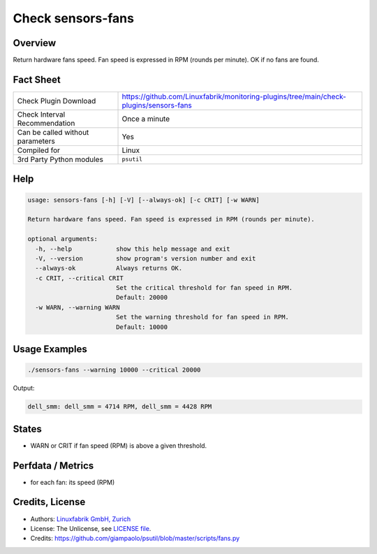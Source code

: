 Check sensors-fans
===================

Overview
--------

Return hardware fans speed. Fan speed is expressed in RPM (rounds per minute). OK if no fans are found.


Fact Sheet
----------

.. csv-table::
    :widths: 30, 70
    
    "Check Plugin Download",                "https://github.com/Linuxfabrik/monitoring-plugins/tree/main/check-plugins/sensors-fans"
    "Check Interval Recommendation",        "Once a minute"
    "Can be called without parameters",     "Yes"
    "Compiled for",                         "Linux"
    "3rd Party Python modules",             "``psutil``"


Help
----

.. code-block:: text

    usage: sensors-fans [-h] [-V] [--always-ok] [-c CRIT] [-w WARN]

    Return hardware fans speed. Fan speed is expressed in RPM (rounds per minute).

    optional arguments:
      -h, --help            show this help message and exit
      -V, --version         show program's version number and exit
      --always-ok           Always returns OK.
      -c CRIT, --critical CRIT
                            Set the critical threshold for fan speed in RPM.
                            Default: 20000
      -w WARN, --warning WARN
                            Set the warning threshold for fan speed in RPM.
                            Default: 10000


Usage Examples
--------------

.. code-block:: bash

    ./sensors-fans --warning 10000 --critical 20000
    
Output:

.. code-block:: text

    dell_smm: dell_smm = 4714 RPM, dell_smm = 4428 RPM


States
------

* WARN or CRIT if fan speed (RPM) is above a given threshold.


Perfdata / Metrics
------------------

* for each fan: its speed (RPM)


Credits, License
----------------

* Authors: `Linuxfabrik GmbH, Zurich <https://www.linuxfabrik.ch>`_
* License: The Unlicense, see `LICENSE file <https://unlicense.org/>`_.
* Credits: https://github.com/giampaolo/psutil/blob/master/scripts/fans.py
